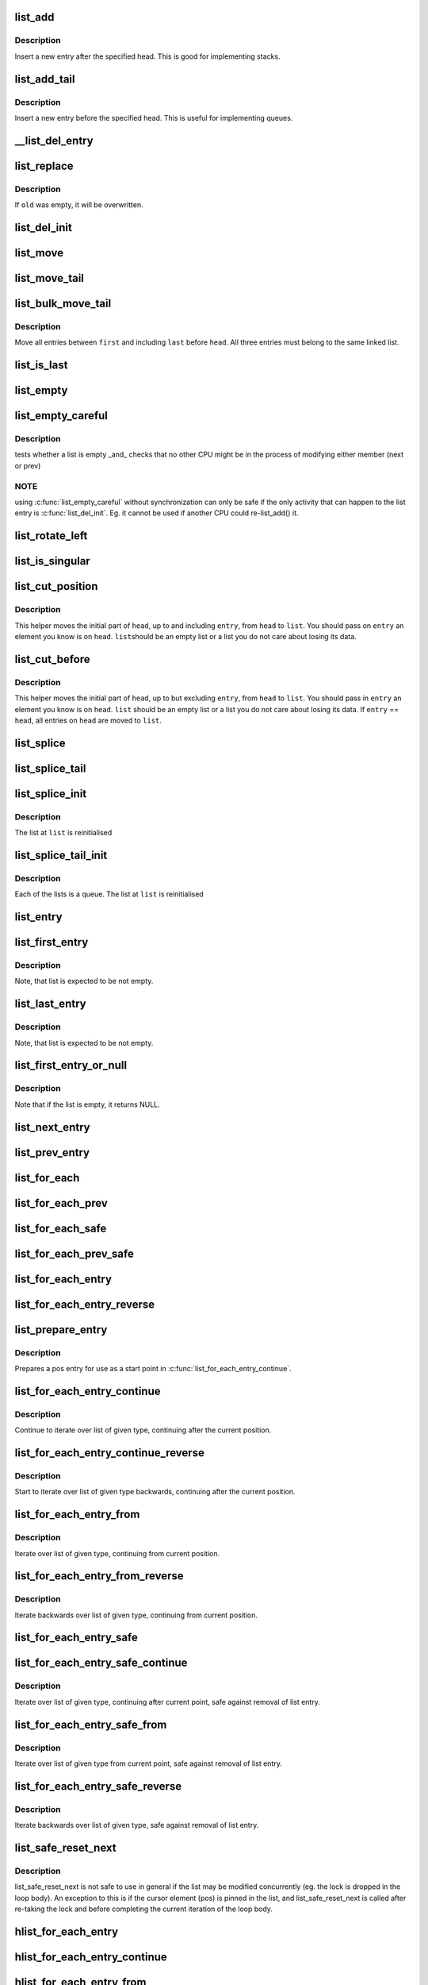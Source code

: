 .. -*- coding: utf-8; mode: rst -*-
.. src-file: include/linux/list.h

.. _`list_add`:

list_add
========

.. c:function:: void list_add(struct list_head *new, struct list_head *head)

    add a new entry

    :param new:
        new entry to be added
    :type new: struct list_head \*

    :param head:
        list head to add it after
    :type head: struct list_head \*

.. _`list_add.description`:

Description
-----------

Insert a new entry after the specified head.
This is good for implementing stacks.

.. _`list_add_tail`:

list_add_tail
=============

.. c:function:: void list_add_tail(struct list_head *new, struct list_head *head)

    add a new entry

    :param new:
        new entry to be added
    :type new: struct list_head \*

    :param head:
        list head to add it before
    :type head: struct list_head \*

.. _`list_add_tail.description`:

Description
-----------

Insert a new entry before the specified head.
This is useful for implementing queues.

.. _`__list_del_entry`:

__list_del_entry
================

.. c:function:: void __list_del_entry(struct list_head *entry)

    deletes entry from list.

    :param entry:
        the element to delete from the list.
        Note: \ :c:func:`list_empty`\  on entry does not return true after this, the entry is
        in an undefined state.
    :type entry: struct list_head \*

.. _`list_replace`:

list_replace
============

.. c:function:: void list_replace(struct list_head *old, struct list_head *new)

    replace old entry by new one

    :param old:
        the element to be replaced
    :type old: struct list_head \*

    :param new:
        the new element to insert
    :type new: struct list_head \*

.. _`list_replace.description`:

Description
-----------

If \ ``old``\  was empty, it will be overwritten.

.. _`list_del_init`:

list_del_init
=============

.. c:function:: void list_del_init(struct list_head *entry)

    deletes entry from list and reinitialize it.

    :param entry:
        the element to delete from the list.
    :type entry: struct list_head \*

.. _`list_move`:

list_move
=========

.. c:function:: void list_move(struct list_head *list, struct list_head *head)

    delete from one list and add as another's head

    :param list:
        the entry to move
    :type list: struct list_head \*

    :param head:
        the head that will precede our entry
    :type head: struct list_head \*

.. _`list_move_tail`:

list_move_tail
==============

.. c:function:: void list_move_tail(struct list_head *list, struct list_head *head)

    delete from one list and add as another's tail

    :param list:
        the entry to move
    :type list: struct list_head \*

    :param head:
        the head that will follow our entry
    :type head: struct list_head \*

.. _`list_bulk_move_tail`:

list_bulk_move_tail
===================

.. c:function:: void list_bulk_move_tail(struct list_head *head, struct list_head *first, struct list_head *last)

    move a subsection of a list to its tail

    :param head:
        the head that will follow our entry
    :type head: struct list_head \*

    :param first:
        first entry to move
    :type first: struct list_head \*

    :param last:
        last entry to move, can be the same as first
    :type last: struct list_head \*

.. _`list_bulk_move_tail.description`:

Description
-----------

Move all entries between \ ``first``\  and including \ ``last``\  before \ ``head``\ .
All three entries must belong to the same linked list.

.. _`list_is_last`:

list_is_last
============

.. c:function:: int list_is_last(const struct list_head *list, const struct list_head *head)

    tests whether \ ``list``\  is the last entry in list \ ``head``\ 

    :param list:
        the entry to test
    :type list: const struct list_head \*

    :param head:
        the head of the list
    :type head: const struct list_head \*

.. _`list_empty`:

list_empty
==========

.. c:function:: int list_empty(const struct list_head *head)

    tests whether a list is empty

    :param head:
        the list to test.
    :type head: const struct list_head \*

.. _`list_empty_careful`:

list_empty_careful
==================

.. c:function:: int list_empty_careful(const struct list_head *head)

    tests whether a list is empty and not being modified

    :param head:
        the list to test
    :type head: const struct list_head \*

.. _`list_empty_careful.description`:

Description
-----------

tests whether a list is empty _and_ checks that no other CPU might be
in the process of modifying either member (next or prev)

.. _`list_empty_careful.note`:

NOTE
----

using \ :c:func:`list_empty_careful`\  without synchronization
can only be safe if the only activity that can happen
to the list entry is \ :c:func:`list_del_init`\ . Eg. it cannot be used
if another CPU could re-list_add() it.

.. _`list_rotate_left`:

list_rotate_left
================

.. c:function:: void list_rotate_left(struct list_head *head)

    rotate the list to the left

    :param head:
        the head of the list
    :type head: struct list_head \*

.. _`list_is_singular`:

list_is_singular
================

.. c:function:: int list_is_singular(const struct list_head *head)

    tests whether a list has just one entry.

    :param head:
        the list to test.
    :type head: const struct list_head \*

.. _`list_cut_position`:

list_cut_position
=================

.. c:function:: void list_cut_position(struct list_head *list, struct list_head *head, struct list_head *entry)

    cut a list into two

    :param list:
        a new list to add all removed entries
    :type list: struct list_head \*

    :param head:
        a list with entries
    :type head: struct list_head \*

    :param entry:
        an entry within head, could be the head itself
        and if so we won't cut the list
    :type entry: struct list_head \*

.. _`list_cut_position.description`:

Description
-----------

This helper moves the initial part of \ ``head``\ , up to and
including \ ``entry``\ , from \ ``head``\  to \ ``list``\ . You should
pass on \ ``entry``\  an element you know is on \ ``head``\ . \ ``list``\ 
should be an empty list or a list you do not care about
losing its data.

.. _`list_cut_before`:

list_cut_before
===============

.. c:function:: void list_cut_before(struct list_head *list, struct list_head *head, struct list_head *entry)

    cut a list into two, before given entry

    :param list:
        a new list to add all removed entries
    :type list: struct list_head \*

    :param head:
        a list with entries
    :type head: struct list_head \*

    :param entry:
        an entry within head, could be the head itself
    :type entry: struct list_head \*

.. _`list_cut_before.description`:

Description
-----------

This helper moves the initial part of \ ``head``\ , up to but
excluding \ ``entry``\ , from \ ``head``\  to \ ``list``\ .  You should pass
in \ ``entry``\  an element you know is on \ ``head``\ .  \ ``list``\  should
be an empty list or a list you do not care about losing
its data.
If \ ``entry``\  == \ ``head``\ , all entries on \ ``head``\  are moved to
\ ``list``\ .

.. _`list_splice`:

list_splice
===========

.. c:function:: void list_splice(const struct list_head *list, struct list_head *head)

    join two lists, this is designed for stacks

    :param list:
        the new list to add.
    :type list: const struct list_head \*

    :param head:
        the place to add it in the first list.
    :type head: struct list_head \*

.. _`list_splice_tail`:

list_splice_tail
================

.. c:function:: void list_splice_tail(struct list_head *list, struct list_head *head)

    join two lists, each list being a queue

    :param list:
        the new list to add.
    :type list: struct list_head \*

    :param head:
        the place to add it in the first list.
    :type head: struct list_head \*

.. _`list_splice_init`:

list_splice_init
================

.. c:function:: void list_splice_init(struct list_head *list, struct list_head *head)

    join two lists and reinitialise the emptied list.

    :param list:
        the new list to add.
    :type list: struct list_head \*

    :param head:
        the place to add it in the first list.
    :type head: struct list_head \*

.. _`list_splice_init.description`:

Description
-----------

The list at \ ``list``\  is reinitialised

.. _`list_splice_tail_init`:

list_splice_tail_init
=====================

.. c:function:: void list_splice_tail_init(struct list_head *list, struct list_head *head)

    join two lists and reinitialise the emptied list

    :param list:
        the new list to add.
    :type list: struct list_head \*

    :param head:
        the place to add it in the first list.
    :type head: struct list_head \*

.. _`list_splice_tail_init.description`:

Description
-----------

Each of the lists is a queue.
The list at \ ``list``\  is reinitialised

.. _`list_entry`:

list_entry
==========

.. c:function::  list_entry( ptr,  type,  member)

    get the struct for this entry

    :param ptr:
        the \ :c:type:`struct list_head <list_head>`\  pointer.
    :type ptr: 

    :param type:
        the type of the struct this is embedded in.
    :type type: 

    :param member:
        the name of the list_head within the struct.
    :type member: 

.. _`list_first_entry`:

list_first_entry
================

.. c:function::  list_first_entry( ptr,  type,  member)

    get the first element from a list

    :param ptr:
        the list head to take the element from.
    :type ptr: 

    :param type:
        the type of the struct this is embedded in.
    :type type: 

    :param member:
        the name of the list_head within the struct.
    :type member: 

.. _`list_first_entry.description`:

Description
-----------

Note, that list is expected to be not empty.

.. _`list_last_entry`:

list_last_entry
===============

.. c:function::  list_last_entry( ptr,  type,  member)

    get the last element from a list

    :param ptr:
        the list head to take the element from.
    :type ptr: 

    :param type:
        the type of the struct this is embedded in.
    :type type: 

    :param member:
        the name of the list_head within the struct.
    :type member: 

.. _`list_last_entry.description`:

Description
-----------

Note, that list is expected to be not empty.

.. _`list_first_entry_or_null`:

list_first_entry_or_null
========================

.. c:function::  list_first_entry_or_null( ptr,  type,  member)

    get the first element from a list

    :param ptr:
        the list head to take the element from.
    :type ptr: 

    :param type:
        the type of the struct this is embedded in.
    :type type: 

    :param member:
        the name of the list_head within the struct.
    :type member: 

.. _`list_first_entry_or_null.description`:

Description
-----------

Note that if the list is empty, it returns NULL.

.. _`list_next_entry`:

list_next_entry
===============

.. c:function::  list_next_entry( pos,  member)

    get the next element in list

    :param pos:
        the type * to cursor
    :type pos: 

    :param member:
        the name of the list_head within the struct.
    :type member: 

.. _`list_prev_entry`:

list_prev_entry
===============

.. c:function::  list_prev_entry( pos,  member)

    get the prev element in list

    :param pos:
        the type * to cursor
    :type pos: 

    :param member:
        the name of the list_head within the struct.
    :type member: 

.. _`list_for_each`:

list_for_each
=============

.. c:function::  list_for_each( pos,  head)

    iterate over a list

    :param pos:
        the \ :c:type:`struct list_head <list_head>`\  to use as a loop cursor.
    :type pos: 

    :param head:
        the head for your list.
    :type head: 

.. _`list_for_each_prev`:

list_for_each_prev
==================

.. c:function::  list_for_each_prev( pos,  head)

    iterate over a list backwards

    :param pos:
        the \ :c:type:`struct list_head <list_head>`\  to use as a loop cursor.
    :type pos: 

    :param head:
        the head for your list.
    :type head: 

.. _`list_for_each_safe`:

list_for_each_safe
==================

.. c:function::  list_for_each_safe( pos,  n,  head)

    iterate over a list safe against removal of list entry

    :param pos:
        the \ :c:type:`struct list_head <list_head>`\  to use as a loop cursor.
    :type pos: 

    :param n:
        another \ :c:type:`struct list_head <list_head>`\  to use as temporary storage
    :type n: 

    :param head:
        the head for your list.
    :type head: 

.. _`list_for_each_prev_safe`:

list_for_each_prev_safe
=======================

.. c:function::  list_for_each_prev_safe( pos,  n,  head)

    iterate over a list backwards safe against removal of list entry

    :param pos:
        the \ :c:type:`struct list_head <list_head>`\  to use as a loop cursor.
    :type pos: 

    :param n:
        another \ :c:type:`struct list_head <list_head>`\  to use as temporary storage
    :type n: 

    :param head:
        the head for your list.
    :type head: 

.. _`list_for_each_entry`:

list_for_each_entry
===================

.. c:function::  list_for_each_entry( pos,  head,  member)

    iterate over list of given type

    :param pos:
        the type * to use as a loop cursor.
    :type pos: 

    :param head:
        the head for your list.
    :type head: 

    :param member:
        the name of the list_head within the struct.
    :type member: 

.. _`list_for_each_entry_reverse`:

list_for_each_entry_reverse
===========================

.. c:function::  list_for_each_entry_reverse( pos,  head,  member)

    iterate backwards over list of given type.

    :param pos:
        the type * to use as a loop cursor.
    :type pos: 

    :param head:
        the head for your list.
    :type head: 

    :param member:
        the name of the list_head within the struct.
    :type member: 

.. _`list_prepare_entry`:

list_prepare_entry
==================

.. c:function::  list_prepare_entry( pos,  head,  member)

    prepare a pos entry for use in \ :c:func:`list_for_each_entry_continue`\ 

    :param pos:
        the type * to use as a start point
    :type pos: 

    :param head:
        the head of the list
    :type head: 

    :param member:
        the name of the list_head within the struct.
    :type member: 

.. _`list_prepare_entry.description`:

Description
-----------

Prepares a pos entry for use as a start point in \ :c:func:`list_for_each_entry_continue`\ .

.. _`list_for_each_entry_continue`:

list_for_each_entry_continue
============================

.. c:function::  list_for_each_entry_continue( pos,  head,  member)

    continue iteration over list of given type

    :param pos:
        the type * to use as a loop cursor.
    :type pos: 

    :param head:
        the head for your list.
    :type head: 

    :param member:
        the name of the list_head within the struct.
    :type member: 

.. _`list_for_each_entry_continue.description`:

Description
-----------

Continue to iterate over list of given type, continuing after
the current position.

.. _`list_for_each_entry_continue_reverse`:

list_for_each_entry_continue_reverse
====================================

.. c:function::  list_for_each_entry_continue_reverse( pos,  head,  member)

    iterate backwards from the given point

    :param pos:
        the type * to use as a loop cursor.
    :type pos: 

    :param head:
        the head for your list.
    :type head: 

    :param member:
        the name of the list_head within the struct.
    :type member: 

.. _`list_for_each_entry_continue_reverse.description`:

Description
-----------

Start to iterate over list of given type backwards, continuing after
the current position.

.. _`list_for_each_entry_from`:

list_for_each_entry_from
========================

.. c:function::  list_for_each_entry_from( pos,  head,  member)

    iterate over list of given type from the current point

    :param pos:
        the type * to use as a loop cursor.
    :type pos: 

    :param head:
        the head for your list.
    :type head: 

    :param member:
        the name of the list_head within the struct.
    :type member: 

.. _`list_for_each_entry_from.description`:

Description
-----------

Iterate over list of given type, continuing from current position.

.. _`list_for_each_entry_from_reverse`:

list_for_each_entry_from_reverse
================================

.. c:function::  list_for_each_entry_from_reverse( pos,  head,  member)

    iterate backwards over list of given type from the current point

    :param pos:
        the type * to use as a loop cursor.
    :type pos: 

    :param head:
        the head for your list.
    :type head: 

    :param member:
        the name of the list_head within the struct.
    :type member: 

.. _`list_for_each_entry_from_reverse.description`:

Description
-----------

Iterate backwards over list of given type, continuing from current position.

.. _`list_for_each_entry_safe`:

list_for_each_entry_safe
========================

.. c:function::  list_for_each_entry_safe( pos,  n,  head,  member)

    iterate over list of given type safe against removal of list entry

    :param pos:
        the type * to use as a loop cursor.
    :type pos: 

    :param n:
        another type * to use as temporary storage
    :type n: 

    :param head:
        the head for your list.
    :type head: 

    :param member:
        the name of the list_head within the struct.
    :type member: 

.. _`list_for_each_entry_safe_continue`:

list_for_each_entry_safe_continue
=================================

.. c:function::  list_for_each_entry_safe_continue( pos,  n,  head,  member)

    continue list iteration safe against removal

    :param pos:
        the type * to use as a loop cursor.
    :type pos: 

    :param n:
        another type * to use as temporary storage
    :type n: 

    :param head:
        the head for your list.
    :type head: 

    :param member:
        the name of the list_head within the struct.
    :type member: 

.. _`list_for_each_entry_safe_continue.description`:

Description
-----------

Iterate over list of given type, continuing after current point,
safe against removal of list entry.

.. _`list_for_each_entry_safe_from`:

list_for_each_entry_safe_from
=============================

.. c:function::  list_for_each_entry_safe_from( pos,  n,  head,  member)

    iterate over list from current point safe against removal

    :param pos:
        the type * to use as a loop cursor.
    :type pos: 

    :param n:
        another type * to use as temporary storage
    :type n: 

    :param head:
        the head for your list.
    :type head: 

    :param member:
        the name of the list_head within the struct.
    :type member: 

.. _`list_for_each_entry_safe_from.description`:

Description
-----------

Iterate over list of given type from current point, safe against
removal of list entry.

.. _`list_for_each_entry_safe_reverse`:

list_for_each_entry_safe_reverse
================================

.. c:function::  list_for_each_entry_safe_reverse( pos,  n,  head,  member)

    iterate backwards over list safe against removal

    :param pos:
        the type * to use as a loop cursor.
    :type pos: 

    :param n:
        another type * to use as temporary storage
    :type n: 

    :param head:
        the head for your list.
    :type head: 

    :param member:
        the name of the list_head within the struct.
    :type member: 

.. _`list_for_each_entry_safe_reverse.description`:

Description
-----------

Iterate backwards over list of given type, safe against removal
of list entry.

.. _`list_safe_reset_next`:

list_safe_reset_next
====================

.. c:function::  list_safe_reset_next( pos,  n,  member)

    reset a stale list_for_each_entry_safe loop

    :param pos:
        the loop cursor used in the list_for_each_entry_safe loop
    :type pos: 

    :param n:
        temporary storage used in list_for_each_entry_safe
    :type n: 

    :param member:
        the name of the list_head within the struct.
    :type member: 

.. _`list_safe_reset_next.description`:

Description
-----------

list_safe_reset_next is not safe to use in general if the list may be
modified concurrently (eg. the lock is dropped in the loop body). An
exception to this is if the cursor element (pos) is pinned in the list,
and list_safe_reset_next is called after re-taking the lock and before
completing the current iteration of the loop body.

.. _`hlist_for_each_entry`:

hlist_for_each_entry
====================

.. c:function::  hlist_for_each_entry( pos,  head,  member)

    iterate over list of given type

    :param pos:
        the type * to use as a loop cursor.
    :type pos: 

    :param head:
        the head for your list.
    :type head: 

    :param member:
        the name of the hlist_node within the struct.
    :type member: 

.. _`hlist_for_each_entry_continue`:

hlist_for_each_entry_continue
=============================

.. c:function::  hlist_for_each_entry_continue( pos,  member)

    iterate over a hlist continuing after current point

    :param pos:
        the type * to use as a loop cursor.
    :type pos: 

    :param member:
        the name of the hlist_node within the struct.
    :type member: 

.. _`hlist_for_each_entry_from`:

hlist_for_each_entry_from
=========================

.. c:function::  hlist_for_each_entry_from( pos,  member)

    iterate over a hlist continuing from current point

    :param pos:
        the type * to use as a loop cursor.
    :type pos: 

    :param member:
        the name of the hlist_node within the struct.
    :type member: 

.. _`hlist_for_each_entry_safe`:

hlist_for_each_entry_safe
=========================

.. c:function::  hlist_for_each_entry_safe( pos,  n,  head,  member)

    iterate over list of given type safe against removal of list entry

    :param pos:
        the type * to use as a loop cursor.
    :type pos: 

    :param n:
        another \ :c:type:`struct hlist_node <hlist_node>`\  to use as temporary storage
    :type n: 

    :param head:
        the head for your list.
    :type head: 

    :param member:
        the name of the hlist_node within the struct.
    :type member: 

.. This file was automatic generated / don't edit.

